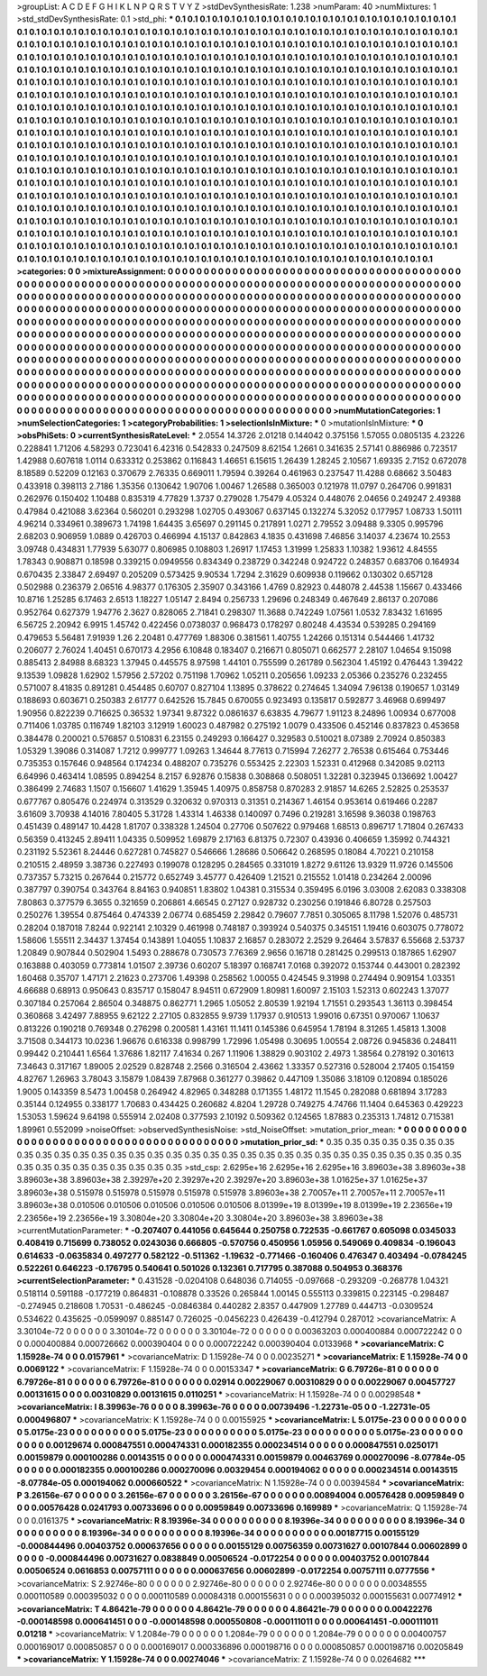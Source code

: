 >groupList:
A C D E F G H I K L
N P Q R S T V Y Z 
>stdDevSynthesisRate:
1.238 
>numParam:
40
>numMixtures:
1
>std_stdDevSynthesisRate:
0.1
>std_phi:
***
0.1 0.1 0.1 0.1 0.1 0.1 0.1 0.1 0.1 0.1
0.1 0.1 0.1 0.1 0.1 0.1 0.1 0.1 0.1 0.1
0.1 0.1 0.1 0.1 0.1 0.1 0.1 0.1 0.1 0.1
0.1 0.1 0.1 0.1 0.1 0.1 0.1 0.1 0.1 0.1
0.1 0.1 0.1 0.1 0.1 0.1 0.1 0.1 0.1 0.1
0.1 0.1 0.1 0.1 0.1 0.1 0.1 0.1 0.1 0.1
0.1 0.1 0.1 0.1 0.1 0.1 0.1 0.1 0.1 0.1
0.1 0.1 0.1 0.1 0.1 0.1 0.1 0.1 0.1 0.1
0.1 0.1 0.1 0.1 0.1 0.1 0.1 0.1 0.1 0.1
0.1 0.1 0.1 0.1 0.1 0.1 0.1 0.1 0.1 0.1
0.1 0.1 0.1 0.1 0.1 0.1 0.1 0.1 0.1 0.1
0.1 0.1 0.1 0.1 0.1 0.1 0.1 0.1 0.1 0.1
0.1 0.1 0.1 0.1 0.1 0.1 0.1 0.1 0.1 0.1
0.1 0.1 0.1 0.1 0.1 0.1 0.1 0.1 0.1 0.1
0.1 0.1 0.1 0.1 0.1 0.1 0.1 0.1 0.1 0.1
0.1 0.1 0.1 0.1 0.1 0.1 0.1 0.1 0.1 0.1
0.1 0.1 0.1 0.1 0.1 0.1 0.1 0.1 0.1 0.1
0.1 0.1 0.1 0.1 0.1 0.1 0.1 0.1 0.1 0.1
0.1 0.1 0.1 0.1 0.1 0.1 0.1 0.1 0.1 0.1
0.1 0.1 0.1 0.1 0.1 0.1 0.1 0.1 0.1 0.1
0.1 0.1 0.1 0.1 0.1 0.1 0.1 0.1 0.1 0.1
0.1 0.1 0.1 0.1 0.1 0.1 0.1 0.1 0.1 0.1
0.1 0.1 0.1 0.1 0.1 0.1 0.1 0.1 0.1 0.1
0.1 0.1 0.1 0.1 0.1 0.1 0.1 0.1 0.1 0.1
0.1 0.1 0.1 0.1 0.1 0.1 0.1 0.1 0.1 0.1
0.1 0.1 0.1 0.1 0.1 0.1 0.1 0.1 0.1 0.1
0.1 0.1 0.1 0.1 0.1 0.1 0.1 0.1 0.1 0.1
0.1 0.1 0.1 0.1 0.1 0.1 0.1 0.1 0.1 0.1
0.1 0.1 0.1 0.1 0.1 0.1 0.1 0.1 0.1 0.1
0.1 0.1 0.1 0.1 0.1 0.1 0.1 0.1 0.1 0.1
0.1 0.1 0.1 0.1 0.1 0.1 0.1 0.1 0.1 0.1
0.1 0.1 0.1 0.1 0.1 0.1 0.1 0.1 0.1 0.1
0.1 0.1 0.1 0.1 0.1 0.1 0.1 0.1 0.1 0.1
0.1 0.1 0.1 0.1 0.1 0.1 0.1 0.1 0.1 0.1
0.1 0.1 0.1 0.1 0.1 0.1 0.1 0.1 0.1 0.1
0.1 0.1 0.1 0.1 0.1 0.1 0.1 0.1 0.1 0.1
0.1 0.1 0.1 0.1 0.1 0.1 0.1 0.1 0.1 0.1
0.1 0.1 0.1 0.1 0.1 0.1 0.1 0.1 0.1 0.1
0.1 0.1 0.1 0.1 0.1 0.1 0.1 0.1 0.1 0.1
0.1 0.1 0.1 0.1 0.1 0.1 0.1 0.1 0.1 0.1
0.1 0.1 0.1 0.1 0.1 0.1 0.1 0.1 0.1 0.1
0.1 0.1 0.1 0.1 0.1 0.1 0.1 0.1 0.1 0.1
0.1 0.1 0.1 0.1 0.1 0.1 0.1 0.1 0.1 0.1
0.1 0.1 0.1 0.1 0.1 0.1 0.1 0.1 0.1 0.1
0.1 0.1 0.1 0.1 0.1 0.1 0.1 0.1 0.1 0.1
0.1 0.1 0.1 0.1 0.1 0.1 0.1 0.1 0.1 0.1
0.1 0.1 0.1 0.1 0.1 0.1 0.1 0.1 0.1 0.1
0.1 0.1 0.1 0.1 0.1 0.1 0.1 0.1 0.1 0.1
0.1 0.1 0.1 0.1 0.1 0.1 0.1 0.1 0.1 0.1
0.1 0.1 0.1 0.1 0.1 0.1 0.1 0.1 0.1 0.1
0.1 0.1 0.1 0.1 0.1 0.1 0.1 0.1 0.1 0.1
0.1 0.1 0.1 0.1 0.1 0.1 0.1 0.1 0.1 0.1
0.1 0.1 0.1 0.1 0.1 0.1 0.1 0.1 0.1 0.1
0.1 0.1 0.1 0.1 0.1 0.1 0.1 0.1 0.1 0.1
0.1 0.1 0.1 0.1 0.1 0.1 0.1 0.1 0.1 0.1
0.1 0.1 0.1 0.1 0.1 0.1 0.1 0.1 0.1 0.1
0.1 0.1 0.1 0.1 0.1 0.1 0.1 0.1 0.1 0.1
0.1 0.1 0.1 0.1 0.1 0.1 0.1 0.1 0.1 0.1
0.1 0.1 0.1 0.1 0.1 0.1 0.1 0.1 0.1 0.1
0.1 0.1 0.1 0.1 0.1 0.1 0.1 0.1 0.1 0.1
0.1 0.1 0.1 0.1 0.1 0.1 0.1 0.1 0.1 0.1
0.1 0.1 0.1 0.1 0.1 0.1 0.1 0.1 0.1 0.1
0.1 0.1 0.1 0.1 0.1 0.1 0.1 0.1 0.1 0.1
0.1 0.1 0.1 0.1 0.1 0.1 0.1 0.1 0.1 0.1
0.1 0.1 0.1 0.1 0.1 0.1 0.1 0.1 0.1 0.1
0.1 0.1 0.1 0.1 0.1 0.1 0.1 0.1 0.1 0.1
0.1 0.1 0.1 0.1 0.1 0.1 0.1 0.1 0.1 0.1
0.1 0.1 0.1 0.1 0.1 0.1 0.1 0.1 0.1 0.1
0.1 0.1 0.1 0.1 0.1 0.1 0.1 0.1 0.1 0.1
0.1 0.1 0.1 0.1 0.1 0.1 0.1 0.1 0.1 0.1
0.1 0.1 0.1 0.1 0.1 
>categories:
0 0
>mixtureAssignment:
0 0 0 0 0 0 0 0 0 0 0 0 0 0 0 0 0 0 0 0 0 0 0 0 0 0 0 0 0 0 0 0 0 0 0 0 0 0 0 0 0 0 0 0 0 0 0 0 0 0
0 0 0 0 0 0 0 0 0 0 0 0 0 0 0 0 0 0 0 0 0 0 0 0 0 0 0 0 0 0 0 0 0 0 0 0 0 0 0 0 0 0 0 0 0 0 0 0 0 0
0 0 0 0 0 0 0 0 0 0 0 0 0 0 0 0 0 0 0 0 0 0 0 0 0 0 0 0 0 0 0 0 0 0 0 0 0 0 0 0 0 0 0 0 0 0 0 0 0 0
0 0 0 0 0 0 0 0 0 0 0 0 0 0 0 0 0 0 0 0 0 0 0 0 0 0 0 0 0 0 0 0 0 0 0 0 0 0 0 0 0 0 0 0 0 0 0 0 0 0
0 0 0 0 0 0 0 0 0 0 0 0 0 0 0 0 0 0 0 0 0 0 0 0 0 0 0 0 0 0 0 0 0 0 0 0 0 0 0 0 0 0 0 0 0 0 0 0 0 0
0 0 0 0 0 0 0 0 0 0 0 0 0 0 0 0 0 0 0 0 0 0 0 0 0 0 0 0 0 0 0 0 0 0 0 0 0 0 0 0 0 0 0 0 0 0 0 0 0 0
0 0 0 0 0 0 0 0 0 0 0 0 0 0 0 0 0 0 0 0 0 0 0 0 0 0 0 0 0 0 0 0 0 0 0 0 0 0 0 0 0 0 0 0 0 0 0 0 0 0
0 0 0 0 0 0 0 0 0 0 0 0 0 0 0 0 0 0 0 0 0 0 0 0 0 0 0 0 0 0 0 0 0 0 0 0 0 0 0 0 0 0 0 0 0 0 0 0 0 0
0 0 0 0 0 0 0 0 0 0 0 0 0 0 0 0 0 0 0 0 0 0 0 0 0 0 0 0 0 0 0 0 0 0 0 0 0 0 0 0 0 0 0 0 0 0 0 0 0 0
0 0 0 0 0 0 0 0 0 0 0 0 0 0 0 0 0 0 0 0 0 0 0 0 0 0 0 0 0 0 0 0 0 0 0 0 0 0 0 0 0 0 0 0 0 0 0 0 0 0
0 0 0 0 0 0 0 0 0 0 0 0 0 0 0 0 0 0 0 0 0 0 0 0 0 0 0 0 0 0 0 0 0 0 0 0 0 0 0 0 0 0 0 0 0 0 0 0 0 0
0 0 0 0 0 0 0 0 0 0 0 0 0 0 0 0 0 0 0 0 0 0 0 0 0 0 0 0 0 0 0 0 0 0 0 0 0 0 0 0 0 0 0 0 0 0 0 0 0 0
0 0 0 0 0 0 0 0 0 0 0 0 0 0 0 0 0 0 0 0 0 0 0 0 0 0 0 0 0 0 0 0 0 0 0 0 0 0 0 0 0 0 0 0 0 0 0 0 0 0
0 0 0 0 0 0 0 0 0 0 0 0 0 0 0 0 0 0 0 0 0 0 0 0 0 0 0 0 0 0 0 0 0 0 0 0 0 0 0 0 0 0 0 0 0 0 0 0 0 0
0 0 0 0 0 
>numMutationCategories:
1
>numSelectionCategories:
1
>categoryProbabilities:
1 
>selectionIsInMixture:
***
0 
>mutationIsInMixture:
***
0 
>obsPhiSets:
0
>currentSynthesisRateLevel:
***
2.0554 14.3726 2.01218 0.144042 0.375156 1.57055 0.0805135 4.23226 0.228841 1.71206
4.58293 0.723041 6.42316 0.542833 0.247509 8.62154 1.2661 0.341635 2.57141 0.886986
0.723517 1.42988 0.607618 1.0114 0.633312 0.253862 0.116843 1.46651 6.15615 1.26439
1.28245 2.10567 1.69335 2.7152 0.672078 8.18589 0.52209 0.12163 0.370679 2.76335
0.669011 1.79594 0.39264 0.461963 0.237547 11.4288 0.68662 3.50483 0.433918 0.398113
2.7186 1.35356 0.130642 1.90706 1.00467 1.26588 0.365003 0.121978 11.0797 0.264706
0.991831 0.262976 0.150402 1.10488 0.835319 4.77829 1.3737 0.279028 1.75479 4.05324
0.448076 2.04656 0.249247 2.49388 0.47984 0.421088 3.62364 0.560201 0.293298 1.02705
0.493067 0.637145 0.132274 5.32052 0.177957 1.08733 1.50111 4.96214 0.334961 0.389673
1.74198 1.64435 3.65697 0.291145 0.217891 1.0271 2.79552 3.09488 9.3305 0.995796
2.68203 0.906959 1.0889 0.426703 0.466994 4.15137 0.842863 4.1835 0.431698 7.46856
3.14037 4.23674 10.2553 3.09748 0.434831 1.77939 5.63077 0.806985 0.108803 1.26917
1.17453 1.31999 1.25833 1.10382 1.93612 4.84555 1.78343 0.908871 0.18598 0.339215
0.0949556 0.834349 0.238729 0.342248 0.924722 0.248357 0.683706 0.164934 0.670435 2.33847
2.69497 0.205209 0.573425 9.90534 1.7294 2.31629 0.609938 0.119662 0.130302 0.657128
0.502988 0.236379 2.06516 4.98377 0.176305 2.35907 0.343166 1.4769 0.82923 0.448078
2.44538 1.15667 0.433466 10.8716 1.25285 6.17463 2.6513 1.18227 1.05147 2.8494
0.256733 1.29696 0.248349 0.467649 2.86137 0.207086 0.952764 0.627379 1.94776 2.3627
0.828065 2.71841 0.298307 11.3688 0.742249 1.07561 1.0532 7.83432 1.61695 6.56725
2.20942 6.9915 1.45742 0.422456 0.0738037 0.968473 0.178297 0.80248 4.43534 0.539285
0.294169 0.479653 5.56481 7.91939 1.26 2.20481 0.477769 1.88306 0.381561 1.40755
1.24266 0.151314 0.544466 1.41732 0.206077 2.76024 1.40451 0.670173 4.2956 6.10848
0.183407 0.216671 0.805071 0.662577 2.28107 1.04654 9.15098 0.885413 2.84988 8.68323
1.37945 0.445575 8.97598 1.44101 0.755599 0.261789 0.562304 1.45192 0.476443 1.39422
9.13539 1.09828 1.62902 1.57956 2.57202 0.751198 1.70962 1.05211 0.205656 1.09233
2.05366 0.235276 0.232455 0.571007 8.41835 0.891281 0.454485 0.60707 0.827104 1.13895
0.378622 0.274645 1.34094 7.96138 0.190657 1.03149 0.188693 0.603671 0.250383 2.61777
0.642526 15.7845 0.670055 0.923493 0.135817 0.592877 3.46968 0.699497 1.90956 0.822239
0.716625 0.36532 1.97341 9.87322 0.0861637 6.63835 4.79677 1.91123 8.24896 1.00934
0.677008 0.711406 1.03785 0.116749 1.82103 3.12919 1.60023 0.487982 0.275192 1.0079
0.433506 0.452146 0.837823 0.453658 0.384478 0.200021 0.576857 0.510831 6.23155 0.249293
0.166427 0.329583 0.510021 8.07389 2.70924 0.850383 1.05329 1.39086 0.314087 1.7212
0.999777 1.09263 1.34644 8.77613 0.715994 7.26277 2.76538 0.615464 0.753446 0.735353
0.157646 0.948564 0.174234 0.488207 0.735276 0.553425 2.22303 1.52331 0.412968 0.342085
9.02113 6.64996 0.463414 1.08595 0.894254 8.2157 6.92876 0.15838 0.308868 0.508051
1.32281 0.323945 0.136692 1.00427 0.386499 2.74683 1.1507 0.156607 1.41629 1.35945
1.40975 0.858758 0.870283 2.91857 14.6265 2.52825 0.253537 0.677767 0.805476 0.224974
0.313529 0.320632 0.970313 0.31351 0.214367 1.46154 0.953614 0.619466 0.2287 3.61609
3.70938 4.14016 7.80405 5.31728 1.43314 1.46338 0.140097 0.7496 0.219281 3.16598
9.36038 0.198763 0.451439 0.489147 10.4428 1.81707 0.338328 1.24504 0.27706 0.507622
0.979468 1.68513 0.896717 1.71804 0.267433 0.56359 0.413245 2.89411 1.04335 0.509952
1.69879 2.17163 6.81375 0.72307 0.43936 0.406659 1.35992 0.744321 0.231192 5.52361
8.24446 0.627281 0.745827 0.546666 1.28686 0.506642 0.268595 0.18084 4.70221 0.210158
0.210515 2.48959 3.38736 0.227493 0.199078 0.128295 0.284565 0.331019 1.8272 9.61126
13.9329 11.9726 0.145506 0.737357 5.73215 0.267644 0.215772 0.652749 3.45777 0.426409
1.21521 0.215552 1.01418 0.234264 2.00096 0.387797 0.390754 0.343764 8.84163 0.940851
1.83802 1.04381 0.315534 0.359495 6.0196 3.03008 2.62083 0.338308 7.80863 0.377579
6.3655 0.321659 0.206861 4.66545 0.27127 0.928732 0.230256 0.191846 6.80728 0.257503
0.250276 1.39554 0.875464 0.474339 2.06774 0.685459 2.29842 0.79607 7.7851 0.305065
8.11798 1.52076 0.485731 0.28204 0.187018 7.8244 0.922141 2.10329 0.461998 0.748187
0.393924 0.540375 0.345151 1.19416 0.603075 0.778072 1.58606 1.55511 2.34437 1.37454
0.143891 1.04055 1.10837 2.16857 0.283072 2.2529 9.26464 3.57837 6.55668 2.53737
1.20849 0.907844 0.502904 1.5493 0.288678 0.730573 7.76369 2.9656 0.16718 0.281425
0.299513 0.187865 1.62907 0.163888 0.403059 0.773814 1.01507 2.39736 0.60207 5.18397
0.168741 7.0168 0.392072 0.153744 0.443001 0.282392 1.60468 0.35707 1.47171 2.21623
0.273706 1.49398 0.258562 1.00055 0.424545 9.31998 0.274494 0.909154 1.03351 4.66688
0.68913 0.950643 0.835717 0.158047 8.94511 0.672909 1.80981 1.60097 2.15103 1.52313
0.602243 1.37077 0.307184 0.257064 2.86504 0.348875 0.862771 1.2965 1.05052 2.80539
1.92194 1.71551 0.293543 1.36113 0.398454 0.360868 3.42497 7.88955 9.62122 2.27105
0.832855 9.9739 1.17937 0.910513 1.99016 0.67351 0.970067 1.10637 0.813226 0.190218
0.769348 0.276298 0.200581 1.43161 11.1411 0.145386 0.645954 1.78194 8.31265 1.45813
1.3008 3.71508 0.344173 10.0236 1.96676 0.616338 0.998799 1.72996 1.05498 0.30695
1.00554 2.08726 0.945836 0.248411 0.99442 0.210441 1.6564 1.37686 1.82117 7.41634
0.267 1.11906 1.38829 0.903102 2.4973 1.38564 0.278192 0.301613 7.34643 0.317167
1.89005 2.02529 0.828748 2.2566 0.316504 2.43662 1.33357 0.527316 0.528004 2.17405
0.154159 4.82767 1.26963 3.78043 3.15879 1.08439 7.87968 0.361277 0.39862 0.447109
1.35086 3.18109 0.120894 0.185026 1.9005 0.143359 8.5473 1.00458 0.264942 4.82965
0.348288 0.171355 1.48172 11.1545 0.282088 0.681894 3.17283 0.35144 0.124955 0.338177
1.70683 0.434425 0.260682 4.8204 1.29728 0.749275 4.74766 11.1404 0.645363 0.429223
1.53053 1.59624 9.64198 0.555914 2.02408 0.377593 2.10192 0.509362 0.124565 1.87883
0.235313 1.74812 0.715381 1.89961 0.552099 
>noiseOffset:
>observedSynthesisNoise:
>std_NoiseOffset:
>mutation_prior_mean:
***
0 0 0 0 0 0 0 0 0 0
0 0 0 0 0 0 0 0 0 0
0 0 0 0 0 0 0 0 0 0
0 0 0 0 0 0 0 0 0 0
>mutation_prior_sd:
***
0.35 0.35 0.35 0.35 0.35 0.35 0.35 0.35 0.35 0.35
0.35 0.35 0.35 0.35 0.35 0.35 0.35 0.35 0.35 0.35
0.35 0.35 0.35 0.35 0.35 0.35 0.35 0.35 0.35 0.35
0.35 0.35 0.35 0.35 0.35 0.35 0.35 0.35 0.35 0.35
>std_csp:
2.6295e+16 2.6295e+16 2.6295e+16 3.89603e+38 3.89603e+38 3.89603e+38 3.89603e+38 2.39297e+20 2.39297e+20 2.39297e+20
3.89603e+38 1.01625e+37 1.01625e+37 3.89603e+38 0.515978 0.515978 0.515978 0.515978 0.515978 3.89603e+38
2.70057e+11 2.70057e+11 2.70057e+11 3.89603e+38 0.010506 0.010506 0.010506 0.010506 0.010506 8.01399e+19
8.01399e+19 8.01399e+19 2.23656e+19 2.23656e+19 2.23656e+19 3.30804e+20 3.30804e+20 3.30804e+20 3.89603e+38 3.89603e+38
>currentMutationParameter:
***
-0.207407 0.441056 0.645644 0.250758 0.722535 -0.661767 0.605098 0.0345033 0.408419 0.715699
0.738052 0.0243036 0.666805 -0.570756 0.450956 1.05956 0.549069 0.409834 -0.196043 0.614633
-0.0635834 0.497277 0.582122 -0.511362 -1.19632 -0.771466 -0.160406 0.476347 0.403494 -0.0784245
0.522261 0.646223 -0.176795 0.540641 0.501026 0.132361 0.717795 0.387088 0.504953 0.368376
>currentSelectionParameter:
***
0.431528 -0.0204108 0.648036 0.714055 -0.097668 -0.293209 -0.268778 1.04321 0.518114 0.591188
-0.177219 0.864831 -0.108878 0.33526 0.265844 1.00145 0.555113 0.339815 0.223145 -0.298487
-0.274945 0.218608 1.70531 -0.486245 -0.0846384 0.440282 2.8357 0.447909 1.27789 0.444713
-0.0309524 0.534622 0.435625 -0.0599097 0.885147 0.726025 -0.0456223 0.426439 -0.412794 0.287012
>covarianceMatrix:
A
3.30104e-72	0	0	0	0	0	
0	3.30104e-72	0	0	0	0	
0	0	3.30104e-72	0	0	0	
0	0	0	0.00363203	0.000400884	0.000722242	
0	0	0	0.000400884	0.000726662	0.000390404	
0	0	0	0.000722242	0.000390404	0.0133968	
***
>covarianceMatrix:
C
1.15928e-74	0	
0	0.0157961	
***
>covarianceMatrix:
D
1.15928e-74	0	
0	0.00235271	
***
>covarianceMatrix:
E
1.15928e-74	0	
0	0.0069122	
***
>covarianceMatrix:
F
1.15928e-74	0	
0	0.00153347	
***
>covarianceMatrix:
G
6.79726e-81	0	0	0	0	0	
0	6.79726e-81	0	0	0	0	
0	0	6.79726e-81	0	0	0	
0	0	0	0.02914	0.00229067	0.00310829	
0	0	0	0.00229067	0.00457727	0.00131615	
0	0	0	0.00310829	0.00131615	0.0110251	
***
>covarianceMatrix:
H
1.15928e-74	0	
0	0.00298548	
***
>covarianceMatrix:
I
8.39963e-76	0	0	0	
0	8.39963e-76	0	0	
0	0	0.00739496	-1.22731e-05	
0	0	-1.22731e-05	0.000496807	
***
>covarianceMatrix:
K
1.15928e-74	0	
0	0.00155925	
***
>covarianceMatrix:
L
5.0175e-23	0	0	0	0	0	0	0	0	0	
0	5.0175e-23	0	0	0	0	0	0	0	0	
0	0	5.0175e-23	0	0	0	0	0	0	0	
0	0	0	5.0175e-23	0	0	0	0	0	0	
0	0	0	0	5.0175e-23	0	0	0	0	0	
0	0	0	0	0	0.00129674	0.000847551	0.000474331	0.000182355	0.000234514	
0	0	0	0	0	0.000847551	0.0250171	0.00159879	0.000100286	0.00143515	
0	0	0	0	0	0.000474331	0.00159879	0.00463769	0.000270096	-8.07784e-05	
0	0	0	0	0	0.000182355	0.000100286	0.000270096	0.00329454	0.000194062	
0	0	0	0	0	0.000234514	0.00143515	-8.07784e-05	0.000194062	0.000660522	
***
>covarianceMatrix:
N
1.15928e-74	0	
0	0.00394584	
***
>covarianceMatrix:
P
3.26156e-67	0	0	0	0	0	
0	3.26156e-67	0	0	0	0	
0	0	3.26156e-67	0	0	0	
0	0	0	0.00894004	0.00576428	0.00959849	
0	0	0	0.00576428	0.0241793	0.00733696	
0	0	0	0.00959849	0.00733696	0.169989	
***
>covarianceMatrix:
Q
1.15928e-74	0	
0	0.0161375	
***
>covarianceMatrix:
R
8.19396e-34	0	0	0	0	0	0	0	0	0	
0	8.19396e-34	0	0	0	0	0	0	0	0	
0	0	8.19396e-34	0	0	0	0	0	0	0	
0	0	0	8.19396e-34	0	0	0	0	0	0	
0	0	0	0	8.19396e-34	0	0	0	0	0	
0	0	0	0	0	0.00187715	0.00155129	-0.000844496	0.00403752	0.000637656	
0	0	0	0	0	0.00155129	0.00756359	0.00731627	0.00107844	0.00602899	
0	0	0	0	0	-0.000844496	0.00731627	0.0838849	0.00506524	-0.0172254	
0	0	0	0	0	0.00403752	0.00107844	0.00506524	0.0616853	0.00757111	
0	0	0	0	0	0.000637656	0.00602899	-0.0172254	0.00757111	0.0777556	
***
>covarianceMatrix:
S
2.92746e-80	0	0	0	0	0	
0	2.92746e-80	0	0	0	0	
0	0	2.92746e-80	0	0	0	
0	0	0	0.00348555	0.000110589	0.000395032	
0	0	0	0.000110589	0.00084318	0.000155631	
0	0	0	0.000395032	0.000155631	0.00774912	
***
>covarianceMatrix:
T
4.86421e-79	0	0	0	0	0	
0	4.86421e-79	0	0	0	0	
0	0	4.86421e-79	0	0	0	
0	0	0	0.00422276	-0.000148598	0.000641451	
0	0	0	-0.000148598	0.000550808	-0.000111011	
0	0	0	0.000641451	-0.000111011	0.01218	
***
>covarianceMatrix:
V
1.2084e-79	0	0	0	0	0	
0	1.2084e-79	0	0	0	0	
0	0	1.2084e-79	0	0	0	
0	0	0	0.00400757	0.000169017	0.000850857	
0	0	0	0.000169017	0.000336896	0.000198716	
0	0	0	0.000850857	0.000198716	0.00205849	
***
>covarianceMatrix:
Y
1.15928e-74	0	
0	0.00274046	
***
>covarianceMatrix:
Z
1.15928e-74	0	
0	0.0264682	
***
